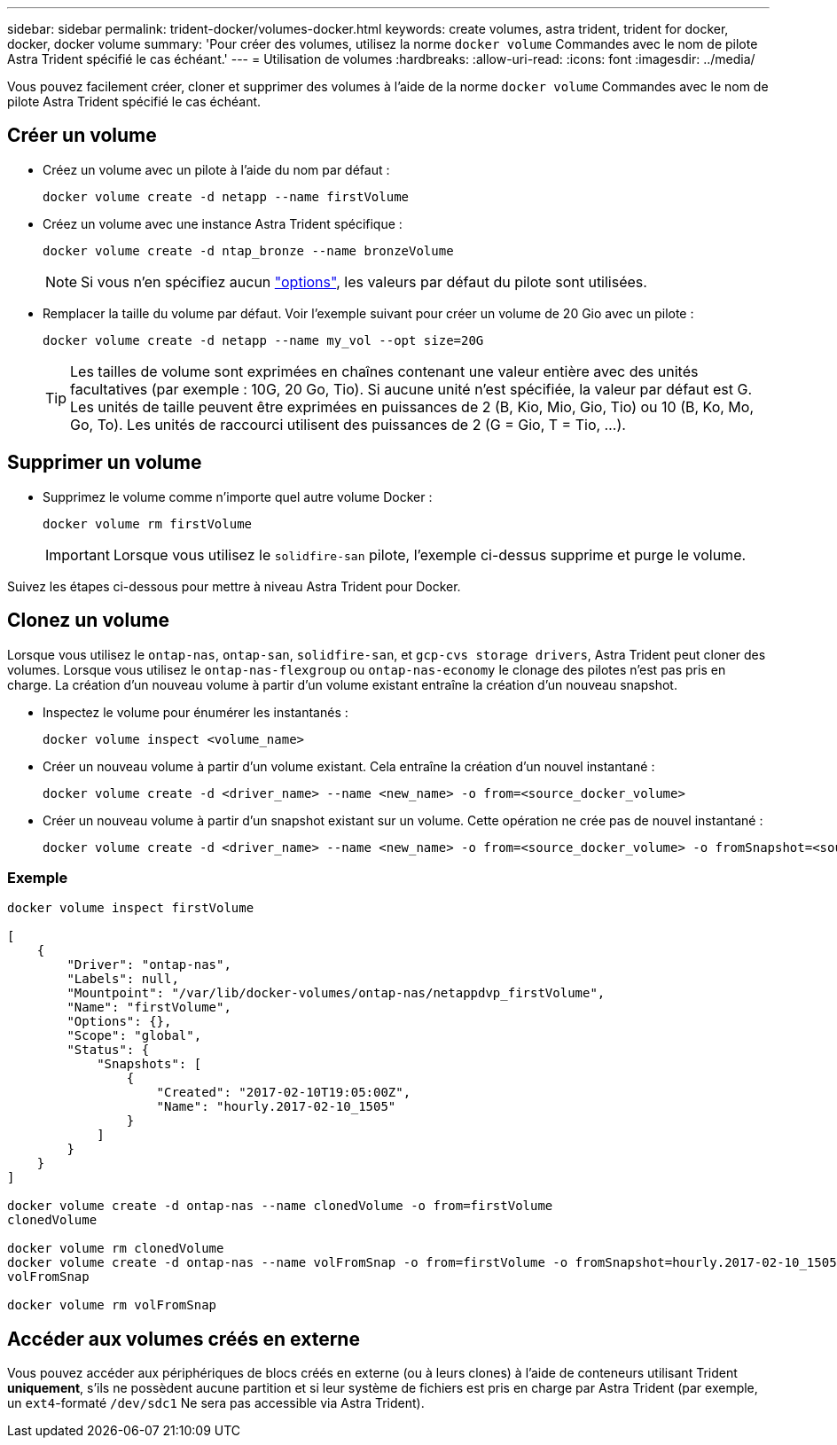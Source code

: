 ---
sidebar: sidebar 
permalink: trident-docker/volumes-docker.html 
keywords: create volumes, astra trident, trident for docker, docker, docker volume 
summary: 'Pour créer des volumes, utilisez la norme `docker volume` Commandes avec le nom de pilote Astra Trident spécifié le cas échéant.' 
---
= Utilisation de volumes
:hardbreaks:
:allow-uri-read: 
:icons: font
:imagesdir: ../media/


Vous pouvez facilement créer, cloner et supprimer des volumes à l'aide de la norme `docker volume` Commandes avec le nom de pilote Astra Trident spécifié le cas échéant.



== Créer un volume

* Créez un volume avec un pilote à l'aide du nom par défaut :
+
[listing]
----
docker volume create -d netapp --name firstVolume
----
* Créez un volume avec une instance Astra Trident spécifique :
+
[listing]
----
docker volume create -d ntap_bronze --name bronzeVolume
----
+

NOTE: Si vous n'en spécifiez aucun link:volume-driver-options.html["options"^], les valeurs par défaut du pilote sont utilisées.

* Remplacer la taille du volume par défaut. Voir l'exemple suivant pour créer un volume de 20 Gio avec un pilote :
+
[listing]
----
docker volume create -d netapp --name my_vol --opt size=20G
----
+

TIP: Les tailles de volume sont exprimées en chaînes contenant une valeur entière avec des unités facultatives (par exemple : 10G, 20 Go, Tio). Si aucune unité n'est spécifiée, la valeur par défaut est G. Les unités de taille peuvent être exprimées en puissances de 2 (B, Kio, Mio, Gio, Tio) ou 10 (B, Ko, Mo, Go, To). Les unités de raccourci utilisent des puissances de 2 (G = Gio, T = Tio, …).





== Supprimer un volume

* Supprimez le volume comme n'importe quel autre volume Docker :
+
[listing]
----
docker volume rm firstVolume
----
+

IMPORTANT: Lorsque vous utilisez le `solidfire-san` pilote, l'exemple ci-dessus supprime et purge le volume.



Suivez les étapes ci-dessous pour mettre à niveau Astra Trident pour Docker.



== Clonez un volume

Lorsque vous utilisez le `ontap-nas`, `ontap-san`, `solidfire-san`, et `gcp-cvs storage drivers`, Astra Trident peut cloner des volumes. Lorsque vous utilisez le `ontap-nas-flexgroup` ou `ontap-nas-economy` le clonage des pilotes n'est pas pris en charge. La création d'un nouveau volume à partir d'un volume existant entraîne la création d'un nouveau snapshot.

* Inspectez le volume pour énumérer les instantanés :
+
[listing]
----
docker volume inspect <volume_name>
----
* Créer un nouveau volume à partir d'un volume existant. Cela entraîne la création d'un nouvel instantané :
+
[listing]
----
docker volume create -d <driver_name> --name <new_name> -o from=<source_docker_volume>
----
* Créer un nouveau volume à partir d'un snapshot existant sur un volume. Cette opération ne crée pas de nouvel instantané :
+
[listing]
----
docker volume create -d <driver_name> --name <new_name> -o from=<source_docker_volume> -o fromSnapshot=<source_snap_name>
----




=== Exemple

[listing]
----
docker volume inspect firstVolume

[
    {
        "Driver": "ontap-nas",
        "Labels": null,
        "Mountpoint": "/var/lib/docker-volumes/ontap-nas/netappdvp_firstVolume",
        "Name": "firstVolume",
        "Options": {},
        "Scope": "global",
        "Status": {
            "Snapshots": [
                {
                    "Created": "2017-02-10T19:05:00Z",
                    "Name": "hourly.2017-02-10_1505"
                }
            ]
        }
    }
]

docker volume create -d ontap-nas --name clonedVolume -o from=firstVolume
clonedVolume

docker volume rm clonedVolume
docker volume create -d ontap-nas --name volFromSnap -o from=firstVolume -o fromSnapshot=hourly.2017-02-10_1505
volFromSnap

docker volume rm volFromSnap
----


== Accéder aux volumes créés en externe

Vous pouvez accéder aux périphériques de blocs créés en externe (ou à leurs clones) à l'aide de conteneurs utilisant Trident *uniquement*, s'ils ne possèdent aucune partition et si leur système de fichiers est pris en charge par Astra Trident (par exemple, un `ext4`-formaté `/dev/sdc1` Ne sera pas accessible via Astra Trident).
